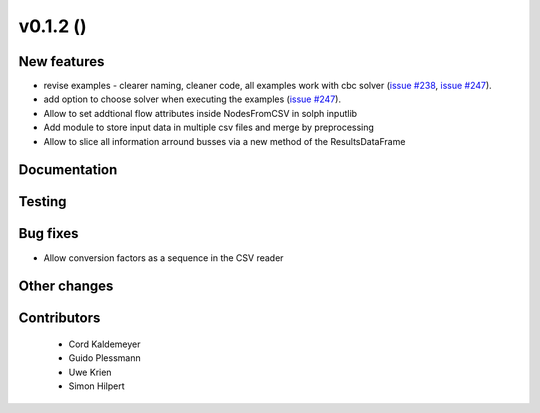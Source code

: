 v0.1.2 ()
++++++++++++++++++++++++++

New features
############

* revise examples - clearer naming, cleaner code, all examples work with cbc solver (`issue #238 <https://github.com/oemof/oemof_base/issues/238>`_, `issue #247 <https://github.com/oemof/oemof_base/issues/247>`_).
* add option to choose solver when executing the examples (`issue #247 <https://github.com/oemof/oemof_base/issues/247>`_).
* Allow to set addtional flow attributes inside NodesFromCSV in solph inputlib
* Add module to store input data in multiple csv files and merge by preprocessing
* Allow to slice all information arround busses via a new method of the ResultsDataFrame

Documentation
#############




Testing
#######



Bug fixes
#########

* Allow conversion factors as a sequence in the CSV reader


Other changes
#############




Contributors
############
 
 * Cord Kaldemeyer
 * Guido Plessmann
 * Uwe Krien
 * Simon Hilpert


